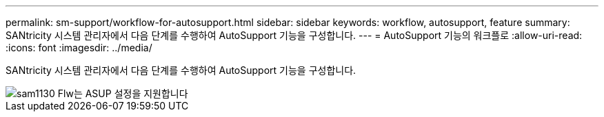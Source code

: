 ---
permalink: sm-support/workflow-for-autosupport.html 
sidebar: sidebar 
keywords: workflow, autosupport, feature 
summary: SANtricity 시스템 관리자에서 다음 단계를 수행하여 AutoSupport 기능을 구성합니다. 
---
= AutoSupport 기능의 워크플로
:allow-uri-read: 
:icons: font
:imagesdir: ../media/


[role="lead"]
SANtricity 시스템 관리자에서 다음 단계를 수행하여 AutoSupport 기능을 구성합니다.

image::../media/sam1130-flw-support-asup-setup.gif[sam1130 Flw는 ASUP 설정을 지원합니다]
